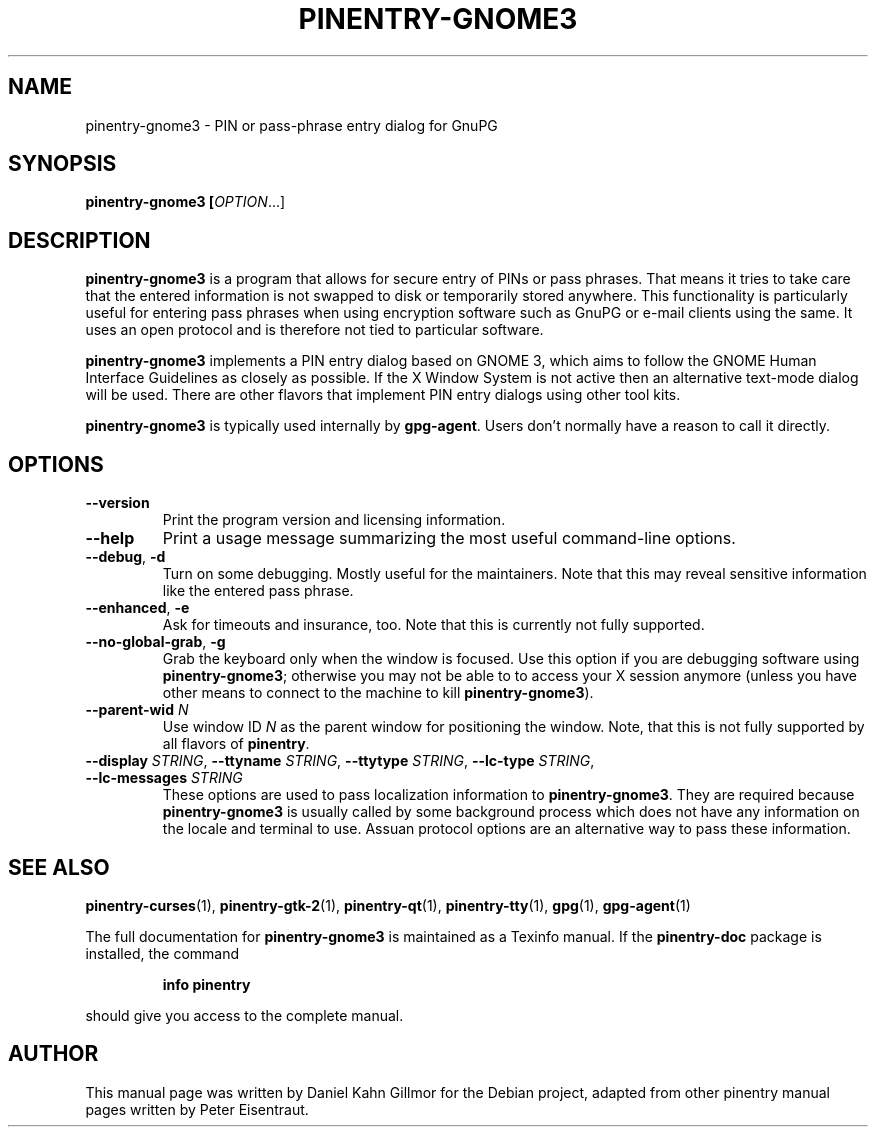 .TH PINENTRY-GNOME3 1 "01 Jun 2015"
.SH NAME
pinentry\-gnome3 \- PIN or pass-phrase entry dialog for GnuPG
.PP
.SH SYNOPSIS
\fBpinentry-gnome3\fB [\fIOPTION\fR...]
.SH DESCRIPTION
\fBpinentry\-gnome3\fR is a program that allows for secure entry of PINs or
pass phrases.  That means it tries to take care that the entered
information is not swapped to disk or temporarily stored anywhere.
This functionality is particularly useful for entering pass phrases
when using encryption software such as GnuPG or e-mail clients using
the same.  It uses an open protocol and is therefore not tied to
particular software.
.PP
\fBpinentry-gnome3\fR implements a PIN entry dialog based on GNOME 3,
which aims to follow the GNOME Human Interface Guidelines as closely
as possible.  If the X Window System is not active then an alternative
text-mode dialog will be used.  There are other flavors that implement
PIN entry dialogs using other tool kits.
.PP
\fBpinentry\-gnome3\fR is typically used internally by \fBgpg-agent\fR.
Users don't normally have a reason to call it directly.
.SH OPTIONS
.TP
\fB\-\-version\fR
Print the program version and licensing information.
.TP
\fB\-\-help\fR
Print a usage message summarizing the most useful command-line options.
.TP
\fB\-\-debug\fR, \fB\-d\fR
Turn on some debugging.  Mostly useful for the maintainers.  Note
that this may reveal sensitive information like the entered pass phrase.
.TP
\fB\-\-enhanced\fR, \fB\-e\fR
Ask for timeouts and insurance, too.  Note that this is currently
not fully supported.
.TP
\fB\-\-no\-global\-grab\fR, \fB\-g\fR
Grab the keyboard only when the window is focused.  Use this
option if you are debugging software using \fBpinentry\-gnome3\fR;
otherwise you may not be able to to access your X session anymore (unless
you have other means to connect to the machine to kill
\fBpinentry\-gnome3\fR).
.TP
\fB\-\-parent\-wid\fR \fIN\fR
Use window ID \fIN\fR as the parent window for positioning the window.
Note, that this is not fully supported by all flavors of \fBpinentry\fR.
.TP
\fB--display\fR \fISTRING\fR, \fB--ttyname\fR \fISTRING\fR, \fB--ttytype\fR \fISTRING\fR, \fB--lc-type\fR \fISTRING\fR, \fB--lc-messages\fR \fISTRING\fR
These options are used to pass localization information to
\fBpinentry-gnome3\fR.  They are required because
\fBpinentry-gnome3\fR is usually called by
some background process which does not have any information on the
locale and terminal to use.  Assuan protocol options are an
alternative way to pass these information.
.SH "SEE ALSO"
.BR pinentry-curses (1),
.BR pinentry-gtk-2 (1),
.BR pinentry-qt (1),
.BR pinentry-tty (1),
.BR gpg (1),
.BR gpg-agent (1)
.PP
The full documentation for
.B pinentry-gnome3
is maintained as a Texinfo manual.  If the
.B pinentry-doc
package is installed, the command
.IP
.B info pinentry
.PP
should give you access to the complete manual.
.SH AUTHOR
This manual page was written by Daniel Kahn Gillmor for the Debian project, adapted from other pinentry manual pages written by Peter Eisentraut.
